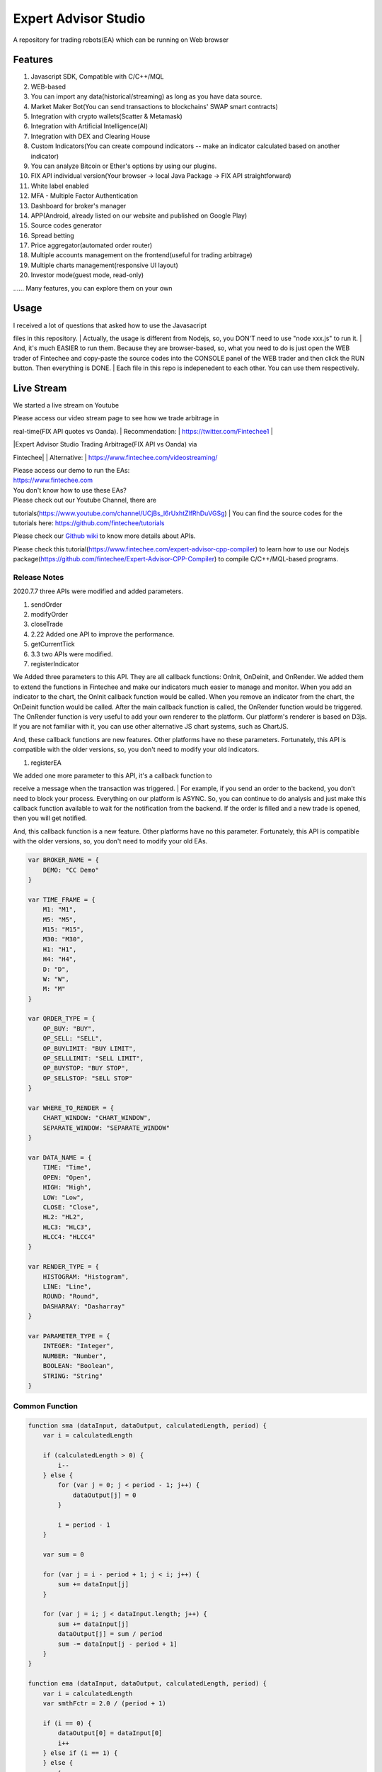 Expert Advisor Studio
=====================

A repository for trading robots(EA) which can be running on Web browser

Features
--------

#. Javascript SDK, Compatible with C/C++/MQL
#. WEB-based
#. You can import any data(historical/streaming) as long as you have
   data source.
#. Market Maker Bot(You can send transactions to blockchains' SWAP smart
   contracts)
#. Integration with crypto wallets(Scatter & Metamask)
#. Integration with Artificial Intelligence(AI)
#. Integration with DEX and Clearing House
#. Custom Indicators(You can create compound indicators -- make an
   indicator calculated based on another indicator)
#. You can analyze Bitcoin or Ether's options by using our plugins.
#. FIX API individual version(Your browser -> local Java Package -> FIX
   API straightforward)
#. White label enabled
#. MFA - Multiple Factor Authentication
#. Dashboard for broker's manager
#. APP(Android, already listed on our website and published on Google
   Play)
#. Source codes generator
#. Spread betting
#. Price aggregator(automated order router)
#. Multiple accounts management on the frontend(useful for trading
   arbitrage)
#. Multiple charts management(responsive UI layout)
#. Investor mode(guest mode, read-only)

...... Many features, you can explore them on your own

Usage
-----

| I received a lot of questions that asked how to use the Javasacript
files in this repository.
| Actually, the usage is different from Nodejs, so, you DON'T need to
use "node xxx.js" to run it.
| And, it's much EASIER to run them. Because they are browser-based, so,
what you need to do is just open the WEB trader of Fintechee and
copy-paste the source codes into the CONSOLE panel of the WEB trader and
then click the RUN button. Then everything is DONE.
| Each file in this repo is indepenedent to each other. You can use them
respectively.

Live Stream
-----------

We started a live stream on Youtube

| Please access our video stream page to see how we trade arbitrage in
real-time(FIX API quotes vs Oanda).
| Recommendation:
| https://twitter.com/Fintechee1
| |Expert Advisor Studio Trading Arbitrage(FIX API vs Oanda) via
Fintechee|

| |Expert Advisor Studio Trading Arbitrage(FIX API vs Oanda) via
Fintechee|
| Alternative:
| https://www.fintechee.com/videostreaming/

| Please access our demo to run the EAs:
| https://www.fintechee.com

| You don't know how to use these EAs?
| Please check out our Youtube Channel, there are
tutorials(\ https://www.youtube.com/channel/UCjBs_l6rUxhtZlfRhDuVGSg)
| You can find the source codes for the tutorials here:
https://github.com/fintechee/tutorials

Please check our `Github
wiki <https://github.com/fintechee/Expert-Advisor-Studio/wiki>`__ to
know more details about APIs.

Please check this
tutorial(\ https://www.fintechee.com/expert-advisor-cpp-compiler) to
learn how to use our Nodejs
package(\ https://github.com/fintechee/Expert-Advisor-CPP-Compiler) to
compile C/C++/MQL-based programs.

|Expert Advisor Studio Fintechee Screenshot|

|Expert Advisor Studio Fintechee's Architecture|

|Expert Advisor Studio Fintechee's Ecosystem|

|Expert Advisor Studio Expert Advisor C/C++/MQL Compiler|

|Expert Advisor Studio Fintechee custom indicator|

| |Expert Advisor Studio Fintechee APP Screenshot1|
| |Expert Advisor Studio Fintechee APP Screenshot2|
| |Expert Advisor Studio Fintechee APP Screenshot3|
| |Expert Advisor Studio Fintechee APP Screenshot4|
| |Expert Advisor Studio Fintechee APP Screenshot0|
| |Expert Advisor Studio Fintechee APP Screenshot5|
| |Expert Advisor Studio Fintechee APP Screenshot6|
| |Expert Advisor Studio Fintechee APP Screenshot7|
| |Expert Advisor Studio Fintechee APP Screenshot8|

Release Notes
~~~~~~~~~~~~~

2020.7.7 three APIs were modified and added parameters.

#. sendOrder
#. modifyOrder
#. closeTrade

#. 2.22 Added one API to improve the performance.
#. getCurrentTick

#. 3.3 two APIs were modified.

#. registerIndicator

We Added three parameters to this API. They are all callback functions:
OnInit, OnDeinit, and OnRender. We added them to extend the functions in
Fintechee and make our indicators much easier to manage and monitor.
When you add an indicator to the chart, the OnInit callback function
would be called. When you remove an indicator from the chart, the
OnDeinit function would be called. After the main callback function is
called, the OnRender function would be triggered. The OnRender function
is very useful to add your own renderer to the platform. Our platform's
renderer is based on D3js. If you are not familiar with it, you can use
other alternative JS chart systems, such as ChartJS.

And, these callback functions are new features. Other platforms have no
these parameters. Fortunately, this API is compatible with the older
versions, so, you don't need to modify your old indicators.

#. registerEA

| We added one more parameter to this API, it's a callback function to
receive a message when the transaction was triggered.
| For example, if you send an order to the backend, you don't need to
block your process. Everything on our platform is ASYNC. So, you can
continue to do analysis and just make this callback function available
to wait for the notification from the backend. If the order is filled
and a new trade is opened, then you will get notified.

And, this callback function is a new feature. Other platforms have no
this parameter. Fortunately, this API is compatible with the older
versions, so, you don't need to modify your old EAs.

.. code:: javascript

    var BROKER_NAME = {
        DEMO: "CC Demo"
    }

    var TIME_FRAME = {
        M1: "M1",
        M5: "M5",
        M15: "M15",
        M30: "M30",
        H1: "H1",
        H4: "H4",
        D: "D",
        W: "W",
        M: "M"
    }

    var ORDER_TYPE = {
        OP_BUY: "BUY",
        OP_SELL: "SELL",
        OP_BUYLIMIT: "BUY LIMIT",
        OP_SELLLIMIT: "SELL LIMIT",
        OP_BUYSTOP: "BUY STOP",
        OP_SELLSTOP: "SELL STOP"
    }

    var WHERE_TO_RENDER = {
        CHART_WINDOW: "CHART_WINDOW",
        SEPARATE_WINDOW: "SEPARATE_WINDOW"
    }

    var DATA_NAME = {
        TIME: "Time",
        OPEN: "Open",
        HIGH: "High",
        LOW: "Low",
        CLOSE: "Close",
        HL2: "HL2",
        HLC3: "HLC3",
        HLCC4: "HLCC4"
    }

    var RENDER_TYPE = {
        HISTOGRAM: "Histogram",
        LINE: "Line",
        ROUND: "Round",
        DASHARRAY: "Dasharray"
    }

    var PARAMETER_TYPE = {
        INTEGER: "Integer",
        NUMBER: "Number",
        BOOLEAN: "Boolean",
        STRING: "String"
    }

Common Function
~~~~~~~~~~~~~~~

.. code:: javascript

    function sma (dataInput, dataOutput, calculatedLength, period) {
        var i = calculatedLength

        if (calculatedLength > 0) {
            i--
        } else {
            for (var j = 0; j < period - 1; j++) {
                dataOutput[j] = 0
            }

            i = period - 1
        }

        var sum = 0

        for (var j = i - period + 1; j < i; j++) {
            sum += dataInput[j]
        }

        for (var j = i; j < dataInput.length; j++) {
            sum += dataInput[j]
            dataOutput[j] = sum / period
            sum -= dataInput[j - period + 1]
        }
    }

    function ema (dataInput, dataOutput, calculatedLength, period) {
        var i = calculatedLength
        var smthFctr = 2.0 / (period + 1)

        if (i == 0) {
            dataOutput[0] = dataInput[0]
            i++
        } else if (i == 1) {
        } else {
            i--
        }

        while (i < dataInput.length) {
            dataOutput[i] = dataInput[i] * smthFctr + dataOutput[i - 1] * (1 - smthFctr)
            i++
        }
    }

    function smma (dataInput, dataOutput, calculatedLength, period) {
        var i = calculatedLength
        var sum = 0

        if (i > 0) {
            i--
        } else {
            i = period - 1

            for (var j = 1; j < period; j++) {
                dataOutput[i - j] = 0
                sum += dataInput[i - j]
            }

            sum += dataInput[i]
            dataOutput[i] = sum / period
            i++
        }

        while (i < dataInput.length) {
            sum = dataOutput[i - 1] * period - dataOutput[i - 1] + dataInput[i]
            dataOutput[i] = sum / period
            i++
        }
    }

    function lwma (dataInput, dataOutput, calculatedLength, period) {
        var i = calculatedLength

        if (i > 0) {
            i--
        } else {
            for (var j = 0; j < period - 1; j++) {
                dataOutput[j] = 0
            }

            i = period - 1
        }

        var sum = 0
        var diffsum = 0
        var weight = 0

        for (var j = 1; j < period; j++) {
            sum += dataInput[i - j] * (period - j)
            diffsum += dataInput[i - j]
            weight += j
        }
        weight += period

        while (i < dataInput.length) {
            sum += dataInput[i] * period
            dataOutput[i] = sum / weight
            diffsum += dataInput[i]
            sum -= diffsum
            diffsum -= dataInput[i - period + 1]
            i++
        }
    }

Please check our site for details.
`Fintechee <https://www.fintechee.com/sdk-trading/>`__

MIT License

.. |Expert Advisor Studio Trading Arbitrage(FIX API vs Oanda) via Fintechee| image:: https://github.com/fintechee/Expert-Advisor-Studio/blob/master/arbitrageyoutube.png
.. |Expert Advisor Studio Trading Arbitrage(FIX API vs Oanda) via Fintechee| image:: https://github.com/fintechee/Expert-Advisor-Studio/blob/master/arbitragechance.png
.. |Expert Advisor Studio Fintechee Screenshot| image:: https://www.fintechee.com/vpimages/services/newscreenshot1.png
.. |Expert Advisor Studio Fintechee's Architecture| image:: https://raw.githubusercontent.com/fintechee/Expert-Advisor-Studio/master/architecture.png
.. |Expert Advisor Studio Fintechee's Ecosystem| image:: https://raw.githubusercontent.com/fintechee/Expert-Advisor-Studio/master/ecosystem.png
.. |Expert Advisor Studio Expert Advisor C/C++/MQL Compiler| image:: https://raw.githubusercontent.com/fintechee/Expert-Advisor-Studio/master/cppcompiler.png
.. |Expert Advisor Studio Fintechee custom indicator| image:: https://raw.githubusercontent.com/fintechee/Expert-Advisor-Studio/master/analyzestructure.png
.. |Expert Advisor Studio Fintechee APP Screenshot1| image:: https://raw.githubusercontent.com/fintechee/Expert-Advisor-Studio/master/mobile1.png
.. |Expert Advisor Studio Fintechee APP Screenshot2| image:: https://raw.githubusercontent.com/fintechee/Expert-Advisor-Studio/master/mobile2.png
.. |Expert Advisor Studio Fintechee APP Screenshot3| image:: https://raw.githubusercontent.com/fintechee/Expert-Advisor-Studio/master/mobile3.png
.. |Expert Advisor Studio Fintechee APP Screenshot4| image:: https://raw.githubusercontent.com/fintechee/Expert-Advisor-Studio/master/mobile4.png
.. |Expert Advisor Studio Fintechee APP Screenshot0| image:: https://raw.githubusercontent.com/fintechee/Expert-Advisor-Studio/master/mobile0.png
.. |Expert Advisor Studio Fintechee APP Screenshot5| image:: https://raw.githubusercontent.com/fintechee/Expert-Advisor-Studio/master/mobile5.png
.. |Expert Advisor Studio Fintechee APP Screenshot6| image:: https://raw.githubusercontent.com/fintechee/Expert-Advisor-Studio/master/mobile6.png
.. |Expert Advisor Studio Fintechee APP Screenshot7| image:: https://raw.githubusercontent.com/fintechee/Expert-Advisor-Studio/master/mobile7.png
.. |Expert Advisor Studio Fintechee APP Screenshot8| image:: https://raw.githubusercontent.com/fintechee/Expert-Advisor-Studio/master/mobile8.png
